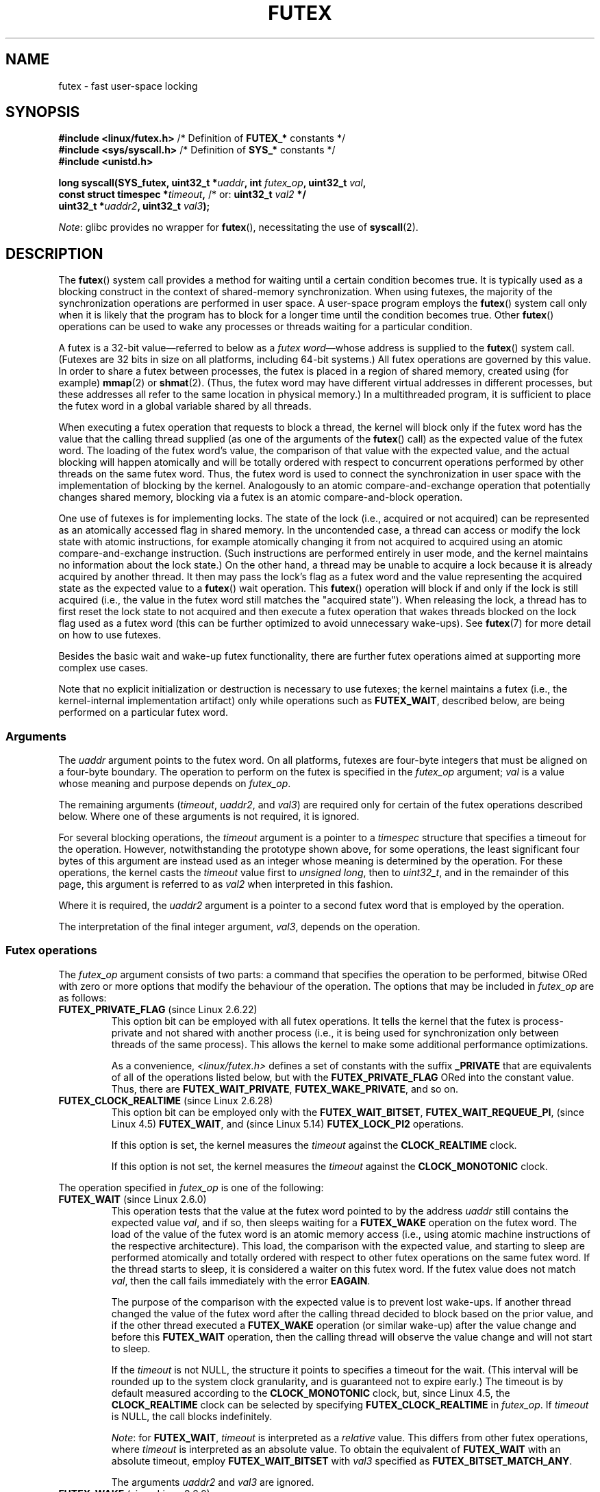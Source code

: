 .\" Page by b.hubert
.\" and Copyright (C) 2015, Thomas Gleixner <tglx@linutronix.de>
.\" and Copyright (C) 2015, Michael Kerrisk <mtk.manpages@gmail.com>
.\"
.\" %%%LICENSE_START(FREELY_REDISTRIBUTABLE)
.\" may be freely modified and distributed
.\" %%%LICENSE_END
.\"
.\" Niki A. Rahimi (LTC Security Development, narahimi@us.ibm.com)
.\" added ERRORS section.
.\"
.\" Modified 2004-06-17 mtk
.\" Modified 2004-10-07 aeb, added FUTEX_REQUEUE, FUTEX_CMP_REQUEUE
.\"
.\" FIXME Still to integrate are some points from Torvald Riegel's mail of
.\" 2015-01-23:
.\"       http://thread.gmane.org/gmane.linux.kernel/1703405/focus=7977
.\"
.\" FIXME Do we need to add some text regarding Torvald Riegel's 2015-01-24 mail
.\"       http://thread.gmane.org/gmane.linux.kernel/1703405/focus=1873242
.\"
.TH FUTEX 2 2021-03-22 "Linux" "Linux Programmer's Manual"
.SH NAME
futex \- fast user-space locking
.SH SYNOPSIS
.nf
.PP
.BR "#include <linux/futex.h>" "      /* Definition of " FUTEX_* " constants */"
.BR "#include <sys/syscall.h>" "      /* Definition of " SYS_* " constants */"
.B #include <unistd.h>
.PP
.BI "long syscall(SYS_futex, uint32_t *" uaddr ", int " futex_op \
", uint32_t " val ,
.BI "             const struct timespec *" timeout , \
" \fR  /* or: \fBuint32_t \fIval2\fP */"
.BI "             uint32_t *" uaddr2 ", uint32_t " val3 );
.fi
.PP
.IR Note :
glibc provides no wrapper for
.BR futex (),
necessitating the use of
.BR syscall (2).
.SH DESCRIPTION
The
.BR futex ()
system call provides a method for waiting until a certain condition becomes
true.
It is typically used as a blocking construct in the context of
shared-memory synchronization.
When using futexes, the majority of
the synchronization operations are performed in user space.
A user-space program employs the
.BR futex ()
system call only when it is likely that the program has to block for
a longer time until the condition becomes true.
Other
.BR futex ()
operations can be used to wake any processes or threads waiting
for a particular condition.
.PP
A futex is a 32-bit value\(emreferred to below as a
.IR "futex word" \(emwhose
address is supplied to the
.BR futex ()
system call.
(Futexes are 32 bits in size on all platforms, including 64-bit systems.)
All futex operations are governed by this value.
In order to share a futex between processes,
the futex is placed in a region of shared memory,
created using (for example)
.BR mmap (2)
or
.BR shmat (2).
(Thus, the futex word may have different
virtual addresses in different processes,
but these addresses all refer to the same location in physical memory.)
In a multithreaded program, it is sufficient to place the futex word
in a global variable shared by all threads.
.PP
When executing a futex operation that requests to block a thread,
the kernel will block only if the futex word has the value that the
calling thread supplied (as one of the arguments of the
.BR futex ()
call) as the expected value of the futex word.
The loading of the futex word's value,
the comparison of that value with the expected value,
and the actual blocking will happen atomically and will be totally ordered
with respect to concurrent operations performed by other threads
on the same futex word.
.\" Notes from Darren Hart (Dec 2015):
.\"     Totally ordered with respect futex operations refers to semantics
.\"     of the ACQUIRE/RELEASE operations and how they impact ordering of
.\"     memory reads and writes. The kernel futex operations are protected
.\"     by spinlocks, which ensure that all operations are serialized
.\"     with respect to one another.
.\"
.\"     This is a lot to attempt to define in this document. Perhaps a
.\"     reference to linux/Documentation/memory-barriers.txt as a footnote
.\"     would be sufficient? Or perhaps for this manual, "serialized" would
.\"     be sufficient, with a footnote regarding "totally ordered" and a
.\"     pointer to the memory-barrier documentation?
Thus, the futex word is used to connect the synchronization in user space
with the implementation of blocking by the kernel.
Analogously to an atomic
compare-and-exchange operation that potentially changes shared memory,
blocking via a futex is an atomic compare-and-block operation.
.\" FIXME(Torvald Riegel):
.\" Eventually we want to have some text in NOTES to satisfy
.\" the reference in the following sentence
.\"     See NOTES for a detailed specification of
.\"     the synchronization semantics.
.PP
One use of futexes is for implementing locks.
The state of the lock (i.e., acquired or not acquired)
can be represented as an atomically accessed flag in shared memory.
In the uncontended case,
a thread can access or modify the lock state with atomic instructions,
for example atomically changing it from not acquired to acquired
using an atomic compare-and-exchange instruction.
(Such instructions are performed entirely in user mode,
and the kernel maintains no information about the lock state.)
On the other hand, a thread may be unable to acquire a lock because
it is already acquired by another thread.
It then may pass the lock's flag as a futex word and the value
representing the acquired state as the expected value to a
.BR futex ()
wait operation.
This
.BR futex ()
operation will block if and only if the lock is still acquired
(i.e., the value in the futex word still matches the "acquired state").
When releasing the lock, a thread has to first reset the
lock state to not acquired and then execute a futex
operation that wakes threads blocked on the lock flag used as a futex word
(this can be further optimized to avoid unnecessary wake-ups).
See
.BR futex (7)
for more detail on how to use futexes.
.PP
Besides the basic wait and wake-up futex functionality, there are further
futex operations aimed at supporting more complex use cases.
.PP
Note that
no explicit initialization or destruction is necessary to use futexes;
the kernel maintains a futex
(i.e., the kernel-internal implementation artifact)
only while operations such as
.BR FUTEX_WAIT ,
described below, are being performed on a particular futex word.
.\"
.SS Arguments
The
.I uaddr
argument points to the futex word.
On all platforms, futexes are four-byte
integers that must be aligned on a four-byte boundary.
The operation to perform on the futex is specified in the
.I futex_op
argument;
.IR val
is a value whose meaning and purpose depends on
.IR futex_op .
.PP
The remaining arguments
.RI ( timeout ,
.IR uaddr2 ,
and
.IR val3 )
are required only for certain of the futex operations described below.
Where one of these arguments is not required, it is ignored.
.PP
For several blocking operations, the
.I timeout
argument is a pointer to a
.IR timespec
structure that specifies a timeout for the operation.
However,  notwithstanding the prototype shown above, for some operations,
the least significant four bytes of this argument are instead
used as an integer whose meaning is determined by the operation.
For these operations, the kernel casts the
.I timeout
value first to
.IR "unsigned long",
then to
.IR uint32_t ,
and in the remainder of this page, this argument is referred to as
.I val2
when interpreted in this fashion.
.PP
Where it is required, the
.IR uaddr2
argument is a pointer to a second futex word that is employed
by the operation.
.PP
The interpretation of the final integer argument,
.IR val3 ,
depends on the operation.
.\"
.\""""""""""""""""""""""""""""""""""""""""""""""""""""""""""""""""""""""
.\"
.SS Futex operations
The
.I futex_op
argument consists of two parts:
a command that specifies the operation to be performed,
bitwise ORed with zero or more options that
modify the behaviour of the operation.
The options that may be included in
.I futex_op
are as follows:
.TP
.BR FUTEX_PRIVATE_FLAG " (since Linux 2.6.22)"
.\" commit 34f01cc1f512fa783302982776895c73714ebbc2
This option bit can be employed with all futex operations.
It tells the kernel that the futex is process-private and not shared
with another process (i.e., it is being used for synchronization
only between threads of the same process).
This allows the kernel to make some additional performance optimizations.
.\" I.e., It allows the kernel choose the fast path for validating
.\" the user-space address and avoids expensive VMA lookups,
.\" taking reference counts on file backing store, and so on.
.IP
As a convenience,
.I <linux/futex.h>
defines a set of constants with the suffix
.B _PRIVATE
that are equivalents of all of the operations listed below,
.\" except the obsolete FUTEX_FD, for which the "private" flag was
.\" meaningless
but with the
.BR FUTEX_PRIVATE_FLAG
ORed into the constant value.
Thus, there are
.BR FUTEX_WAIT_PRIVATE ,
.BR FUTEX_WAKE_PRIVATE ,
and so on.
.TP
.BR FUTEX_CLOCK_REALTIME " (since Linux 2.6.28)"
.\" commit 1acdac104668a0834cfa267de9946fac7764d486
This option bit can be employed only with the
.BR FUTEX_WAIT_BITSET ,
.BR FUTEX_WAIT_REQUEUE_PI ,
(since Linux 4.5)
.\" commit 337f13046ff03717a9e99675284a817527440a49
.BR FUTEX_WAIT ,
and
(since Linux 5.14)
.\" commit bf22a6976897977b0a3f1aeba6823c959fc4fdae
.B FUTEX_LOCK_PI2
operations.
.IP
If this option is set, the kernel measures the
.I timeout
against the
.B CLOCK_REALTIME
clock.
.IP
If this option is not set, the kernel measures the
.I timeout
against the
.B CLOCK_MONOTONIC
clock.
.PP
The operation specified in
.I futex_op
is one of the following:
.\"
.\""""""""""""""""""""""""""""""""""""""""""""""""""""""""""""""""""""""
.\"
.TP
.BR FUTEX_WAIT " (since Linux 2.6.0)"
.\" Strictly speaking, since some time in 2.5.x
This operation tests that the value at the
futex word pointed to by the address
.I uaddr
still contains the expected value
.IR val ,
and if so, then sleeps waiting for a
.B FUTEX_WAKE
operation on the futex word.
The load of the value of the futex word is an atomic memory
access (i.e., using atomic machine instructions of the respective
architecture).
This load, the comparison with the expected value, and
starting to sleep are performed atomically
.\" FIXME: Torvald, I think we may need to add some explanation of
.\" "totally ordered" here.
and totally ordered
with respect to other futex operations on the same futex word.
If the thread starts to sleep,
it is considered a waiter on this futex word.
If the futex value does not match
.IR val ,
then the call fails immediately with the error
.BR EAGAIN .
.IP
The purpose of the comparison with the expected value is to prevent lost
wake-ups.
If another thread changed the value of the futex word after the
calling thread decided to block based on the prior value,
and if the other thread executed a
.BR FUTEX_WAKE
operation (or similar wake-up) after the value change and before this
.BR FUTEX_WAIT
operation, then the calling thread will observe the
value change and will not start to sleep.
.IP
If the
.I timeout
is not NULL, the structure it points to specifies a
timeout for the wait.
(This interval will be rounded up to the system clock granularity,
and is guaranteed not to expire early.)
The timeout is by default measured according to the
.BR CLOCK_MONOTONIC
clock, but, since Linux 4.5, the
.BR CLOCK_REALTIME
clock can be selected by specifying
.BR FUTEX_CLOCK_REALTIME
in
.IR futex_op .
If
.I timeout
is NULL, the call blocks indefinitely.
.IP
.IR Note :
for
.BR FUTEX_WAIT ,
.IR timeout
is interpreted as a
.IR relative
value.
This differs from other futex operations, where
.I timeout
is interpreted as an absolute value.
To obtain the equivalent of
.BR FUTEX_WAIT
with an absolute timeout, employ
.BR FUTEX_WAIT_BITSET
with
.IR val3
specified as
.BR FUTEX_BITSET_MATCH_ANY .
.IP
The arguments
.I uaddr2
and
.I val3
are ignored.
.\" FIXME . (Torvald) I think we should remove this.  Or maybe adapt to a
.\" different example.
.\"
.\"     For
.\"     .BR futex (7),
.\"     this call is executed if decrementing the count gave a negative value
.\"     (indicating contention),
.\"     and will sleep until another process or thread releases
.\"     the futex and executes the
.\"     .B FUTEX_WAKE
.\"     operation.
.\"
.\""""""""""""""""""""""""""""""""""""""""""""""""""""""""""""""""""""""
.\"
.TP
.BR FUTEX_WAKE " (since Linux 2.6.0)"
.\" Strictly speaking, since Linux 2.5.x
This operation wakes at most
.I val
of the waiters that are waiting (e.g., inside
.BR FUTEX_WAIT )
on the futex word at the address
.IR uaddr .
Most commonly,
.I val
is specified as either 1 (wake up a single waiter) or
.BR INT_MAX
(wake up all waiters).
No guarantee is provided about which waiters are awoken
(e.g., a waiter with a higher scheduling priority is not guaranteed
to be awoken in preference to a waiter with a lower priority).
.IP
The arguments
.IR timeout ,
.IR uaddr2 ,
and
.I val3
are ignored.
.\" FIXME . (Torvald) I think we should remove this.  Or maybe adapt to
.\" a different example.
.\"
.\"     For
.\"     .BR futex (7),
.\"     this is executed if incrementing the count showed that
.\"     there were waiters,
.\"     once the futex value has been set to 1
.\"     (indicating that it is available).
.\"
.\" How does "incrementing the count show that there were waiters"?
.\"
.\""""""""""""""""""""""""""""""""""""""""""""""""""""""""""""""""""""""
.\"
.TP
.BR FUTEX_FD " (from Linux 2.6.0 up to and including Linux 2.6.25)"
.\" Strictly speaking, from Linux 2.5.x to 2.6.25
This operation creates a file descriptor that is associated with
the futex at
.IR uaddr .
The caller must close the returned file descriptor after use.
When another process or thread performs a
.BR FUTEX_WAKE
on the futex word, the file descriptor indicates as being readable with
.BR select (2),
.BR poll (2),
and
.BR epoll (7)
.IP
The file descriptor can be used to obtain asynchronous notifications: if
.I val
is nonzero, then, when another process or thread executes a
.BR FUTEX_WAKE ,
the caller will receive the signal number that was passed in
.IR val .
.IP
The arguments
.IR timeout ,
.IR uaddr2 ,
and
.I val3
are ignored.
.IP
Because it was inherently racy,
.B FUTEX_FD
has been removed
.\" commit 82af7aca56c67061420d618cc5a30f0fd4106b80
from Linux 2.6.26 onward.
.\"
.\""""""""""""""""""""""""""""""""""""""""""""""""""""""""""""""""""""""
.\"
.TP
.BR FUTEX_REQUEUE " (since Linux 2.6.0)"
This operation performs the same task as
.BR FUTEX_CMP_REQUEUE
(see below), except that no check is made using the value in
.IR  val3 .
(The argument
.I val3
is ignored.)
.\"
.\""""""""""""""""""""""""""""""""""""""""""""""""""""""""""""""""""""""
.\"
.TP
.BR FUTEX_CMP_REQUEUE " (since Linux 2.6.7)"
This operation first checks whether the location
.I uaddr
still contains the value
.IR val3 .
If not, the operation fails with the error
.BR EAGAIN .
Otherwise, the operation wakes up a maximum of
.I val
waiters that are waiting on the futex at
.IR uaddr .
If there are more than
.I val
waiters, then the remaining waiters are removed
from the wait queue of the source futex at
.I uaddr
and added to the wait queue of the target futex at
.IR uaddr2 .
The
.I val2
argument specifies an upper limit on the number of waiters
that are requeued to the futex at
.IR uaddr2 .
.IP
.\" FIXME(Torvald) Is the following correct?  Or is just the decision
.\" which threads to wake or requeue part of the atomic operation?
The load from
.I uaddr
is an atomic memory access (i.e., using atomic machine instructions of
the respective architecture).
This load, the comparison with
.IR val3 ,
and the requeueing of any waiters are performed atomically and totally
ordered with respect to other operations on the same futex word.
.\" Notes from a f2f conversation with Thomas Gleixner (Aug 2015): ###
.\"	The operation is serialized with respect to operations on both
.\"	source and target futex. No other waiter can enqueue itself
.\"	for waiting and no other waiter can dequeue itself because of
.\"	a timeout or signal.
.IP
Typical values to specify for
.I val
are 0 or 1.
(Specifying
.BR INT_MAX
is not useful, because it would make the
.BR FUTEX_CMP_REQUEUE
operation equivalent to
.BR FUTEX_WAKE .)
The limit value specified via
.I val2
is typically either 1 or
.BR INT_MAX .
(Specifying the argument as 0 is not useful, because it would make the
.BR FUTEX_CMP_REQUEUE
operation equivalent to
.BR FUTEX_WAIT .)
.IP
The
.B FUTEX_CMP_REQUEUE
operation was added as a replacement for the earlier
.BR FUTEX_REQUEUE .
The difference is that the check of the value at
.I uaddr
can be used to ensure that requeueing happens only under certain
conditions, which allows race conditions to be avoided in certain use cases.
.\" But, as Rich Felker points out, there remain valid use cases for
.\" FUTEX_REQUEUE, for example, when the calling thread is requeuing
.\" the target(s) to a lock that the calling thread owns
.\"     From: Rich Felker <dalias@libc.org>
.\"     Date: Wed, 29 Oct 2014 22:43:17 -0400
.\"     To: Darren Hart <dvhart@infradead.org>
.\"     CC: libc-alpha@sourceware.org, ...
.\"     Subject: Re: Add futex wrapper to glibc?
.IP
Both
.BR FUTEX_REQUEUE
and
.BR FUTEX_CMP_REQUEUE
can be used to avoid "thundering herd" wake-ups that could occur when using
.B FUTEX_WAKE
in cases where all of the waiters that are woken need to acquire
another futex.
Consider the following scenario,
where multiple waiter threads are waiting on B,
a wait queue implemented using a futex:
.IP
.in +4n
.EX
lock(A)
while (!check_value(V)) {
    unlock(A);
    block_on(B);
    lock(A);
};
unlock(A);
.EE
.in
.IP
If a waker thread used
.BR FUTEX_WAKE ,
then all waiters waiting on B would be woken up,
and they would all try to acquire lock A.
However, waking all of the threads in this manner would be pointless because
all except one of the threads would immediately block on lock A again.
By contrast, a requeue operation wakes just one waiter and moves
the other waiters to lock A,
and when the woken waiter unlocks A then the next waiter can proceed.
.\"
.\""""""""""""""""""""""""""""""""""""""""""""""""""""""""""""""""""""""
.\"
.TP
.BR FUTEX_WAKE_OP " (since Linux 2.6.14)"
.\" commit 4732efbeb997189d9f9b04708dc26bf8613ed721
.\"	Author: Jakub Jelinek <jakub@redhat.com>
.\"	Date:   Tue Sep 6 15:16:25 2005 -0700
.\" FIXME. (Torvald) The glibc condvar implementation is currently being
.\"     revised (e.g., to not use an internal lock anymore).
.\"     It is probably more future-proof to remove this paragraph.
.\" [Torvald, do you have an update here?]
This operation was added to support some user-space use cases
where more than one futex must be handled at the same time.
The most notable example is the implementation of
.BR pthread_cond_signal (3),
which requires operations on two futexes,
the one used to implement the mutex and the one used in the implementation
of the wait queue associated with the condition variable.
.BR FUTEX_WAKE_OP
allows such cases to be implemented without leading to
high rates of contention and context switching.
.IP
The
.BR FUTEX_WAKE_OP
operation is equivalent to executing the following code atomically
and totally ordered with respect to other futex operations on
any of the two supplied futex words:
.IP
.in +4n
.EX
uint32_t oldval = *(uint32_t *) uaddr2;
*(uint32_t *) uaddr2 = oldval \fIop\fP \fIoparg\fP;
futex(uaddr, FUTEX_WAKE, val, 0, 0, 0);
if (oldval \fIcmp\fP \fIcmparg\fP)
    futex(uaddr2, FUTEX_WAKE, val2, 0, 0, 0);
.EE
.in
.IP
In other words,
.BR FUTEX_WAKE_OP
does the following:
.RS
.IP * 3
saves the original value of the futex word at
.IR uaddr2
and performs an operation to modify the value of the futex at
.IR uaddr2 ;
this is an atomic read-modify-write memory access (i.e., using atomic
machine instructions of the respective architecture)
.IP *
wakes up a maximum of
.I val
waiters on the futex for the futex word at
.IR uaddr ;
and
.IP *
dependent on the results of a test of the original value of the
futex word at
.IR uaddr2 ,
wakes up a maximum of
.I val2
waiters on the futex for the futex word at
.IR uaddr2 .
.RE
.IP
The operation and comparison that are to be performed are encoded
in the bits of the argument
.IR val3 .
Pictorially, the encoding is:
.IP
.in +4n
.EX
+---+---+-----------+-----------+
|op |cmp|   oparg   |  cmparg   |
+---+---+-----------+-----------+
  4   4       12          12    <== # of bits
.EE
.in
.IP
Expressed in code, the encoding is:
.IP
.in +4n
.EX
#define FUTEX_OP(op, oparg, cmp, cmparg) \e
                (((op & 0xf) << 28) | \e
                ((cmp & 0xf) << 24) | \e
                ((oparg & 0xfff) << 12) | \e
                (cmparg & 0xfff))
.EE
.in
.IP
In the above,
.I op
and
.I cmp
are each one of the codes listed below.
The
.I oparg
and
.I cmparg
components are literal numeric values, except as noted below.
.IP
The
.I op
component has one of the following values:
.IP
.in +4n
.EX
FUTEX_OP_SET        0  /* uaddr2 = oparg; */
FUTEX_OP_ADD        1  /* uaddr2 += oparg; */
FUTEX_OP_OR         2  /* uaddr2 |= oparg; */
FUTEX_OP_ANDN       3  /* uaddr2 &= \(tioparg; */
FUTEX_OP_XOR        4  /* uaddr2 \(ha= oparg; */
.EE
.in
.IP
In addition, bitwise ORing the following value into
.I op
causes
.IR "(1\ <<\ oparg)"
to be used as the operand:
.IP
.in +4n
.EX
FUTEX_OP_ARG_SHIFT  8  /* Use (1 << oparg) as operand */
.EE
.in
.IP
The
.I cmp
field is one of the following:
.IP
.in +4n
.EX
FUTEX_OP_CMP_EQ     0  /* if (oldval == cmparg) wake */
FUTEX_OP_CMP_NE     1  /* if (oldval != cmparg) wake */
FUTEX_OP_CMP_LT     2  /* if (oldval < cmparg) wake */
FUTEX_OP_CMP_LE     3  /* if (oldval <= cmparg) wake */
FUTEX_OP_CMP_GT     4  /* if (oldval > cmparg) wake */
FUTEX_OP_CMP_GE     5  /* if (oldval >= cmparg) wake */
.EE
.in
.IP
The return value of
.BR FUTEX_WAKE_OP
is the sum of the number of waiters woken on the futex
.IR uaddr
plus the number of waiters woken on the futex
.IR uaddr2 .
.\"
.\""""""""""""""""""""""""""""""""""""""""""""""""""""""""""""""""""""""
.\"
.TP
.BR FUTEX_WAIT_BITSET " (since Linux 2.6.25)"
.\" commit cd689985cf49f6ff5c8eddc48d98b9d581d9475d
This operation is like
.BR FUTEX_WAIT
except that
.I val3
is used to provide a 32-bit bit mask to the kernel.
This bit mask, in which at least one bit must be set,
is stored in the kernel-internal state of the waiter.
See the description of
.BR FUTEX_WAKE_BITSET
for further details.
.IP
If
.I timeout
is not NULL, the structure it points to specifies
an absolute timeout for the wait operation.
If
.I timeout
is NULL, the operation can block indefinitely.
.IP
The
.I uaddr2
argument is ignored.
.\"
.\""""""""""""""""""""""""""""""""""""""""""""""""""""""""""""""""""""""
.\"
.TP
.BR FUTEX_WAKE_BITSET " (since Linux 2.6.25)"
.\" commit cd689985cf49f6ff5c8eddc48d98b9d581d9475d
This operation is the same as
.BR FUTEX_WAKE
except that the
.I val3
argument is used to provide a 32-bit bit mask to the kernel.
This bit mask, in which at least one bit must be set,
is used to select which waiters should be woken up.
The selection is done by a bitwise AND of the "wake" bit mask
(i.e., the value in
.IR val3 )
and the bit mask which is stored in the kernel-internal
state of the waiter (the "wait" bit mask that is set using
.BR FUTEX_WAIT_BITSET ).
All of the waiters for which the result of the AND is nonzero are woken up;
the remaining waiters are left sleeping.
.IP
The effect of
.BR FUTEX_WAIT_BITSET
and
.BR FUTEX_WAKE_BITSET
is to allow selective wake-ups among multiple waiters that are blocked
on the same futex.
However, note that, depending on the use case,
employing this bit-mask multiplexing feature on a
futex can be less efficient than simply using multiple futexes,
because employing bit-mask multiplexing requires the kernel
to check all waiters on a futex,
including those that are not interested in being woken up
(i.e., they do not have the relevant bit set in their "wait" bit mask).
.\" According to http://locklessinc.com/articles/futex_cheat_sheet/:
.\"
.\"    "The original reason for the addition of these extensions
.\"     was to improve the performance of pthread read-write locks
.\"     in glibc. However, the pthreads library no longer uses the
.\"     same locking algorithm, and these extensions are not used
.\"     without the bitset parameter being all ones.
.\"
.\" The page goes on to note that the FUTEX_WAIT_BITSET operation
.\" is nevertheless used (with a bit mask of all ones) in order to
.\" obtain the absolute timeout functionality that is useful
.\" for efficiently implementing Pthreads APIs (which use absolute
.\" timeouts); FUTEX_WAIT provides only relative timeouts.
.IP
The constant
.BR FUTEX_BITSET_MATCH_ANY ,
which corresponds to all 32 bits set in the bit mask, can be used as the
.I val3
argument for
.BR FUTEX_WAIT_BITSET
and
.BR FUTEX_WAKE_BITSET .
Other than differences in the handling of the
.I timeout
argument, the
.BR FUTEX_WAIT
operation is equivalent to
.BR FUTEX_WAIT_BITSET
with
.IR val3
specified as
.BR FUTEX_BITSET_MATCH_ANY ;
that is, allow a wake-up by any waker.
The
.BR FUTEX_WAKE
operation is equivalent to
.BR FUTEX_WAKE_BITSET
with
.IR val3
specified as
.BR FUTEX_BITSET_MATCH_ANY ;
that is, wake up any waiter(s).
.IP
The
.I uaddr2
and
.I timeout
arguments are ignored.
.\"
.\""""""""""""""""""""""""""""""""""""""""""""""""""""""""""""""""""""""
.\"
.SS Priority-inheritance futexes
Linux supports priority-inheritance (PI) futexes in order to handle
priority-inversion problems that can be encountered with
normal futex locks.
Priority inversion is the problem that occurs when a high-priority
task is blocked waiting to acquire a lock held by a low-priority task,
while tasks at an intermediate priority continuously preempt
the low-priority task from the CPU.
Consequently, the low-priority task makes no progress toward
releasing the lock, and the high-priority task remains blocked.
.PP
Priority inheritance is a mechanism for dealing with
the priority-inversion problem.
With this mechanism, when a high-priority task becomes blocked
by a lock held by a low-priority task,
the priority of the low-priority task is temporarily raised
to that of the high-priority task,
so that it is not preempted by any intermediate level tasks,
and can thus make progress toward releasing the lock.
To be effective, priority inheritance must be transitive,
meaning that if a high-priority task blocks on a lock
held by a lower-priority task that is itself blocked by a lock
held by another intermediate-priority task
(and so on, for chains of arbitrary length),
then both of those tasks
(or more generally, all of the tasks in a lock chain)
have their priorities raised to be the same as the high-priority task.
.PP
From a user-space perspective,
what makes a futex PI-aware is a policy agreement (described below)
between user space and the kernel about the value of the futex word,
coupled with the use of the PI-futex operations described below.
(Unlike the other futex operations described above,
the PI-futex operations are designed
for the implementation of very specific IPC mechanisms.)
.\"
.\" Quoting Darren Hart:
.\"     These opcodes paired with the PI futex value policy (described below)
.\"     defines a "futex" as PI aware. These were created very specifically
.\"     in support of PI pthread_mutexes, so it makes a lot more sense to
.\"     talk about a PI aware pthread_mutex, than a PI aware futex, since
.\"     there is a lot of policy and scaffolding that has to be built up
.\"     around it to use it properly (this is what a PI pthread_mutex is).
.PP
.\"       mtk: The following text is drawn from the Hart/Guniguntala paper
.\"       (listed in SEE ALSO), but I have reworded some pieces
.\"       significantly.
.\"
The PI-futex operations described below differ from the other
futex operations in that they impose policy on the use of the value of the
futex word:
.IP * 3
If the lock is not acquired, the futex word's value shall be 0.
.IP *
If the lock is acquired, the futex word's value shall
be the thread ID (TID;
see
.BR gettid (2))
of the owning thread.
.IP *
If the lock is owned and there are threads contending for the lock,
then the
.B FUTEX_WAITERS
bit shall be set in the futex word's value; in other words, this value is:
.IP
    FUTEX_WAITERS | TID
.IP
(Note that is invalid for a PI futex word to have no owner and
.BR FUTEX_WAITERS
set.)
.PP
With this policy in place,
a user-space application can acquire an unacquired
lock or release a lock using atomic instructions executed in user mode
(e.g., a compare-and-swap operation such as
.I cmpxchg
on the x86 architecture).
Acquiring a lock simply consists of using compare-and-swap to atomically
set the futex word's value to the caller's TID if its previous value was 0.
Releasing a lock requires using compare-and-swap to set the futex word's
value to 0 if the previous value was the expected TID.
.PP
If a futex is already acquired (i.e., has a nonzero value),
waiters must employ the
.B FUTEX_LOCK_PI
or
.B FUTEX_LOCK_PI2
operations to acquire the lock.
If other threads are waiting for the lock, then the
.B FUTEX_WAITERS
bit is set in the futex value;
in this case, the lock owner must employ the
.B FUTEX_UNLOCK_PI
operation to release the lock.
.PP
In the cases where callers are forced into the kernel
(i.e., required to perform a
.BR futex ()
call),
they then deal directly with a so-called RT-mutex,
a kernel locking mechanism which implements the required
priority-inheritance semantics.
After the RT-mutex is acquired, the futex value is updated accordingly,
before the calling thread returns to user space.
.PP
It is important to note
.\" tglx (July 2015):
.\"     If there are multiple waiters on a pi futex then a wake pi operation
.\"     will wake the first waiter and hand over the lock to this waiter. This
.\"     includes handing over the rtmutex which represents the futex in the
.\"     kernel. The strict requirement is that the futex owner and the rtmutex
.\"     owner must be the same, except for the update period which is
.\"     serialized by the futex internal locking. That means the kernel must
.\"     update the user-space value prior to returning to user space
that the kernel will update the futex word's value prior
to returning to user space.
(This prevents the possibility of the futex word's value ending
up in an invalid state, such as having an owner but the value being 0,
or having waiters but not having the
.B FUTEX_WAITERS
bit set.)
.PP
If a futex has an associated RT-mutex in the kernel
(i.e., there are blocked waiters)
and the owner of the futex/RT-mutex dies unexpectedly,
then the kernel cleans up the RT-mutex and hands it over to the next waiter.
This in turn requires that the user-space value is updated accordingly.
To indicate that this is required, the kernel sets the
.B FUTEX_OWNER_DIED
bit in the futex word along with the thread ID of the new owner.
User space can detect this situation via the presence of the
.B FUTEX_OWNER_DIED
bit and is then responsible for cleaning up the stale state left over by
the dead owner.
.\" tglx (July 2015):
.\"     The FUTEX_OWNER_DIED bit can also be set on uncontended futexes, where
.\"     the kernel has no state associated. This happens via the robust futex
.\"     mechanism. In that case the futex value will be set to
.\"     FUTEX_OWNER_DIED. The robust futex mechanism is also available for non
.\"     PI futexes.
.PP
PI futexes are operated on by specifying one of the values listed below in
.IR futex_op .
Note that the PI futex operations must be used as paired operations
and are subject to some additional requirements:
.IP * 3
.BR FUTEX_LOCK_PI ,
.BR FUTEX_LOCK_PI2 ,
and
.B FUTEX_TRYLOCK_PI
pair with
.BR FUTEX_UNLOCK_PI .
.B FUTEX_UNLOCK_PI
must be called only on a futex owned by the calling thread,
as defined by the value policy, otherwise the error
.B EPERM
results.
.IP *
.B FUTEX_WAIT_REQUEUE_PI
pairs with
.BR FUTEX_CMP_REQUEUE_PI .
This must be performed from a non-PI futex to a distinct PI futex
(or the error
.B EINVAL
results).
Additionally,
.I val
(the number of waiters to be woken) must be 1
(or the error
.B EINVAL
results).
.PP
The PI futex operations are as follows:
.\"
.\""""""""""""""""""""""""""""""""""""""""""""""""""""""""""""""""""""""
.\"
.TP
.BR FUTEX_LOCK_PI " (since Linux 2.6.18)"
.\" commit c87e2837be82df479a6bae9f155c43516d2feebc
This operation is used after an attempt to acquire
the lock via an atomic user-mode instruction failed
because the futex word has a nonzero value\(emspecifically,
because it contained the (PID-namespace-specific) TID of the lock owner.
.IP
The operation checks the value of the futex word at the address
.IR uaddr .
If the value is 0, then the kernel tries to atomically set
the futex value to the caller's TID.
If the futex word's value is nonzero,
the kernel atomically sets the
.B FUTEX_WAITERS
bit, which signals the futex owner that it cannot unlock the futex in
user space atomically by setting the futex value to 0.
.\" tglx (July 2015):
.\"     The operation here is similar to the FUTEX_WAIT logic. When the user
.\"     space atomic acquire does not succeed because the futex value was non
.\"     zero, then the waiter goes into the kernel, takes the kernel internal
.\"     lock and retries the acquisition under the lock. If the acquisition
.\"     does not succeed either, then it sets the FUTEX_WAITERS bit, to signal
.\"     the lock owner that it needs to go into the kernel. Here is the pseudo
.\"     code:
.\"
.\"     	lock(kernel_lock);
.\"     retry:
.\"
.\"     	/*
.\"     	 * Owner might have unlocked in user space before we
.\"     	 * were able to set the waiter bit.
.\"              */
.\"             if (atomic_acquire(futex) == SUCCESS) {
.\"     	   unlock(kernel_lock());
.\"     	   return 0;
.\"     	}
.\"
.\"     	/*
.\"     	 * Owner might have unlocked after the above atomic_acquire()
.\"     	 * attempt.
.\"     	 */
.\"     	if (atomic_set_waiters_bit(futex) != SUCCESS)
.\"     	   goto retry;
.\"
.\"     	queue_waiter();
.\"     	unlock(kernel_lock);
.\"     	block();
.\"
After that, the kernel:
.RS
.IP 1. 3
Tries to find the thread which is associated with the owner TID.
.IP 2.
Creates or reuses kernel state on behalf of the owner.
(If this is the first waiter, there is no kernel state for this
futex, so kernel state is created by locking the RT-mutex
and the futex owner is made the owner of the RT-mutex.
If there are existing waiters, then the existing state is reused.)
.IP 3.
Attaches the waiter to the futex
(i.e., the waiter is enqueued on the RT-mutex waiter list).
.RE
.IP
If more than one waiter exists,
the enqueueing of the waiter is in descending priority order.
(For information on priority ordering, see the discussion of the
.BR SCHED_DEADLINE ,
.BR SCHED_FIFO ,
and
.BR SCHED_RR
scheduling policies in
.BR sched (7).)
The owner inherits either the waiter's CPU bandwidth
(if the waiter is scheduled under the
.BR SCHED_DEADLINE
policy) or the waiter's priority (if the waiter is scheduled under the
.BR SCHED_RR
or
.BR SCHED_FIFO
policy).
.\" August 2015:
.\"     mtk: If the realm is restricted purely to SCHED_OTHER (SCHED_NORMAL)
.\"          processes, does the nice value come into play also?
.\"
.\"     tglx: No. SCHED_OTHER/NORMAL tasks are handled in FIFO order
This inheritance follows the lock chain in the case of nested locking
.\" (i.e., task 1 blocks on lock A, held by task 2,
.\" while task 2 blocks on lock B, held by task 3)
and performs deadlock detection.
.IP
The
.I timeout
argument provides a timeout for the lock attempt.
If
.I timeout
is not NULL, the structure it points to specifies
an absolute timeout, measured against the
.BR CLOCK_REALTIME
clock.
.\" 2016-07-07 response from Thomas Gleixner on LKML:
.\" From: Thomas Gleixner <tglx@linutronix.de>
.\" Date: 6 July 2016 at 20:57
.\" Subject: Re: futex: Allow FUTEX_CLOCK_REALTIME with FUTEX_WAIT op
.\"
.\" On Thu, 23 Jun 2016, Michael Kerrisk (man-pages) wrote:
.\" > On 06/23/2016 08:28 PM, Darren Hart wrote:
.\" > > And as a follow-on, what is the reason for FUTEX_LOCK_PI only using
.\" > > CLOCK_REALTIME? It seems reasonable to me that a user may want to wait a
.\" > > specific amount of time, regardless of wall time.
.\" >
.\" > Yes, that's another weird inconsistency.
.\"
.\" The reason is that phtread_mutex_timedlock() uses absolute timeouts based on
.\" CLOCK_REALTIME. glibc folks asked to make that the default behaviour back
.\" then when we added LOCK_PI.
If
.I timeout
is NULL, the operation will block indefinitely.
.IP
The
.IR uaddr2 ,
.IR val ,
and
.I val3
arguments are ignored.
.\"
.\""""""""""""""""""""""""""""""""""""""""""""""""""""""""""""""""""""""
.\"
.TP
.BR FUTEX_LOCK_PI2 " (since Linux 5.14)"
.\" commit bf22a6976897977b0a3f1aeba6823c959fc4fdae
This operation is the same as
.BR FUTEX_LOCK_PI ,
except that the clock against which
.I timeout
is measured is selectable.
By default, the (absolute) timeout specified in
.I timeout
is measured againt the
.B CLOCK_MONOTONIC
clock, but if the
.B FUTEX_CLOCK_REALTIME
flag is specified in
.IR futex_op ,
then the timeout is measured against the
.B CLOCK_REALTIME
clock.
.\"
.\""""""""""""""""""""""""""""""""""""""""""""""""""""""""""""""""""""""
.\"
.TP
.BR FUTEX_TRYLOCK_PI " (since Linux 2.6.18)"
.\" commit c87e2837be82df479a6bae9f155c43516d2feebc
This operation tries to acquire the lock at
.IR uaddr .
It is invoked when a user-space atomic acquire did not
succeed because the futex word was not 0.
.IP
Because the kernel has access to more state information than user space,
acquisition of the lock might succeed if performed by the
kernel in cases where the futex word
(i.e., the state information accessible to use-space) contains stale state
.RB ( FUTEX_WAITERS
and/or
.BR FUTEX_OWNER_DIED ).
This can happen when the owner of the futex died.
User space cannot handle this condition in a race-free manner,
but the kernel can fix this up and acquire the futex.
.\" Paraphrasing a f2f conversation with Thomas Gleixner about the
.\" above point (Aug 2015): ###
.\"	There is a rare possibility of a race condition involving an
.\"	uncontended futex with no owner, but with waiters.  The
.\"	kernel-user-space contract is that if a futex is nonzero, you must
.\"	go into kernel.  The futex was owned by a task, and that task dies
.\"	but there are no waiters, so the futex value is non zero.
.\"	Therefore, the next locker has to go into the kernel,
.\"	so that the kernel has a chance to clean up. (CMXCH on zero
.\"	in user space would fail, so kernel has to clean up.)
.\" Darren Hart (Oct 2015):
.\"     The trylock in the kernel has more state, so it can independently
.\"     verify the flags that user space must trust implicitly.
.IP
The
.IR uaddr2 ,
.IR val ,
.IR timeout ,
and
.IR val3
arguments are ignored.
.\"
.\""""""""""""""""""""""""""""""""""""""""""""""""""""""""""""""""""""""
.\"
.TP
.BR FUTEX_UNLOCK_PI " (since Linux 2.6.18)"
.\" commit c87e2837be82df479a6bae9f155c43516d2feebc
This operation wakes the top priority waiter that is waiting in
.B FUTEX_LOCK_PI
or
.B FUTEX_LOCK_PI2
on the futex address provided by the
.I uaddr
argument.
.IP
This is called when the user-space value at
.I uaddr
cannot be changed atomically from a TID (of the owner) to 0.
.IP
The
.IR uaddr2 ,
.IR val ,
.IR timeout ,
and
.IR val3
arguments are ignored.
.\"
.\""""""""""""""""""""""""""""""""""""""""""""""""""""""""""""""""""""""
.\"
.TP
.BR FUTEX_CMP_REQUEUE_PI " (since Linux 2.6.31)"
.\" commit 52400ba946759af28442dee6265c5c0180ac7122
This operation is a PI-aware variant of
.BR FUTEX_CMP_REQUEUE .
It requeues waiters that are blocked via
.B FUTEX_WAIT_REQUEUE_PI
on
.I uaddr
from a non-PI source futex
.RI ( uaddr )
to a PI target futex
.RI ( uaddr2 ).
.IP
As with
.BR FUTEX_CMP_REQUEUE ,
this operation wakes up a maximum of
.I val
waiters that are waiting on the futex at
.IR uaddr .
However, for
.BR FUTEX_CMP_REQUEUE_PI ,
.I val
is required to be 1
(since the main point is to avoid a thundering herd).
The remaining waiters are removed from the wait queue of the source futex at
.I uaddr
and added to the wait queue of the target futex at
.IR uaddr2 .
.IP
The
.I val2
.\" val2 is the cap on the number of requeued waiters.
.\" In the glibc pthread_cond_broadcast() implementation, this argument
.\" is specified as INT_MAX, and for pthread_cond_signal() it is 0.
and
.I val3
arguments serve the same purposes as for
.BR FUTEX_CMP_REQUEUE .
.\"
.\"       The page at http://locklessinc.com/articles/futex_cheat_sheet/
.\"       notes that "priority-inheritance Futex to priority-inheritance
.\"       Futex requeues are currently unsupported". However, probably
.\"       the page does not need to say nothing about this, since
.\"       Thomas Gleixner commented (July 2015): "they never will be
.\"       supported because they make no sense at all"
.\"
.\""""""""""""""""""""""""""""""""""""""""""""""""""""""""""""""""""""""
.\"
.TP
.BR FUTEX_WAIT_REQUEUE_PI " (since Linux 2.6.31)"
.\" commit 52400ba946759af28442dee6265c5c0180ac7122
.\"
Wait on a non-PI futex at
.I uaddr
and potentially be requeued (via a
.BR FUTEX_CMP_REQUEUE_PI
operation in another task) onto a PI futex at
.IR uaddr2 .
The wait operation on
.I uaddr
is the same as for
.BR FUTEX_WAIT .
.IP
The waiter can be removed from the wait on
.I uaddr
without requeueing on
.IR uaddr2
via a
.BR FUTEX_WAKE
operation in another task.
In this case, the
.BR FUTEX_WAIT_REQUEUE_PI
operation fails with the error
.BR EAGAIN .
.IP
If
.I timeout
is not NULL, the structure it points to specifies
an absolute timeout for the wait operation.
If
.I timeout
is NULL, the operation can block indefinitely.
.IP
The
.I val3
argument is ignored.
.IP
The
.BR FUTEX_WAIT_REQUEUE_PI
and
.BR FUTEX_CMP_REQUEUE_PI
were added to support a fairly specific use case:
support for priority-inheritance-aware POSIX threads condition variables.
The idea is that these operations should always be paired,
in order to ensure that user space and the kernel remain in sync.
Thus, in the
.BR FUTEX_WAIT_REQUEUE_PI
operation, the user-space application pre-specifies the target
of the requeue that takes place in the
.BR FUTEX_CMP_REQUEUE_PI
operation.
.\"
.\" Darren Hart notes that a patch to allow glibc to fully support
.\" PI-aware pthreads condition variables has not yet been accepted into
.\" glibc. The story is complex, and can be found at
.\" https://sourceware.org/bugzilla/show_bug.cgi?id=11588
.\" Darren notes that in the meantime, the patch is shipped with various
.\" PREEMPT_RT-enabled Linux systems.
.\"
.\" Related to the preceding, Darren proposed that somewhere, man-pages
.\" should document the following point:
.\"
.\"     While the Linux kernel, since 2.6.31, supports requeueing of
.\"     priority-inheritance (PI) aware mutexes via the
.\"     FUTEX_WAIT_REQUEUE_PI and FUTEX_CMP_REQUEUE_PI futex operations,
.\"     the glibc implementation does not yet take full advantage of this.
.\"     Specifically, the condvar internal data lock remains a non-PI aware
.\"     mutex, regardless of the type of the pthread_mutex associated with
.\"     the condvar. This can lead to an unbounded priority inversion on
.\"     the internal data lock even when associating a PI aware
.\"     pthread_mutex with a condvar during a pthread_cond*_wait
.\"     operation. For this reason, it is not recommended to rely on
.\"     priority inheritance when using pthread condition variables.
.\"
.\" The problem is that the obvious location for this text is
.\" the pthread_cond*wait(3) man page. However, such a man page
.\" does not currently exist.
.\"
.\""""""""""""""""""""""""""""""""""""""""""""""""""""""""""""""""""""""
.\"
.SH RETURN VALUE
In the event of an error (and assuming that
.BR futex ()
was invoked via
.BR syscall (2)),
all operations return \-1 and set
.I errno
to indicate the error.
.PP
The return value on success depends on the operation,
as described in the following list:
.TP
.B FUTEX_WAIT
Returns 0 if the caller was woken up.
Note that a wake-up can also be caused by common futex usage patterns
in unrelated code that happened to have previously used the futex word's
memory location (e.g., typical futex-based implementations of
Pthreads mutexes can cause this under some conditions).
Therefore, callers should always conservatively assume that a return
value of 0 can mean a spurious wake-up, and use the futex word's value
(i.e., the user-space synchronization scheme)
to decide whether to continue to block or not.
.TP
.B FUTEX_WAKE
Returns the number of waiters that were woken up.
.TP
.B FUTEX_FD
Returns the new file descriptor associated with the futex.
.TP
.B FUTEX_REQUEUE
Returns the number of waiters that were woken up.
.TP
.B FUTEX_CMP_REQUEUE
Returns the total number of waiters that were woken up or
requeued to the futex for the futex word at
.IR uaddr2 .
If this value is greater than
.IR val ,
then the difference is the number of waiters requeued to the futex for the
futex word at
.IR uaddr2 .
.TP
.B FUTEX_WAKE_OP
Returns the total number of waiters that were woken up.
This is the sum of the woken waiters on the two futexes for
the futex words at
.I uaddr
and
.IR uaddr2 .
.TP
.B FUTEX_WAIT_BITSET
Returns 0 if the caller was woken up.
See
.B FUTEX_WAIT
for how to interpret this correctly in practice.
.TP
.B FUTEX_WAKE_BITSET
Returns the number of waiters that were woken up.
.TP
.B FUTEX_LOCK_PI
Returns 0 if the futex was successfully locked.
.TP
.B FUTEX_LOCK_PI2
Returns 0 if the futex was successfully locked.
.TP
.B FUTEX_TRYLOCK_PI
Returns 0 if the futex was successfully locked.
.TP
.B FUTEX_UNLOCK_PI
Returns 0 if the futex was successfully unlocked.
.TP
.B FUTEX_CMP_REQUEUE_PI
Returns the total number of waiters that were woken up or
requeued to the futex for the futex word at
.IR uaddr2 .
If this value is greater than
.IR val ,
then difference is the number of waiters requeued to the futex for
the futex word at
.IR uaddr2 .
.TP
.B FUTEX_WAIT_REQUEUE_PI
Returns 0 if the caller was successfully requeued to the futex for
the futex word at
.IR uaddr2 .
.\"
.\""""""""""""""""""""""""""""""""""""""""""""""""""""""""""""""""""""""
.\"
.SH ERRORS
.TP
.B EACCES
No read access to the memory of a futex word.
.TP
.B EAGAIN
.RB ( FUTEX_WAIT ,
.BR FUTEX_WAIT_BITSET ,
.BR FUTEX_WAIT_REQUEUE_PI )
The value pointed to by
.I uaddr
was not equal to the expected value
.I val
at the time of the call.
.IP
.BR Note :
on Linux, the symbolic names
.B EAGAIN
and
.B EWOULDBLOCK
(both of which appear in different parts of the kernel futex code)
have the same value.
.TP
.B EAGAIN
.RB ( FUTEX_CMP_REQUEUE ,
.BR FUTEX_CMP_REQUEUE_PI )
The value pointed to by
.I uaddr
is not equal to the expected value
.IR val3 .
.TP
.B EAGAIN
.RB ( FUTEX_LOCK_PI ,
.BR FUTEX_LOCK_PI2 ,
.BR FUTEX_TRYLOCK_PI ,
.BR FUTEX_CMP_REQUEUE_PI )
The futex owner thread ID of
.I uaddr
(for
.BR FUTEX_CMP_REQUEUE_PI :
.IR uaddr2 )
is about to exit,
but has not yet handled the internal state cleanup.
Try again.
.TP
.B EDEADLK
.RB ( FUTEX_LOCK_PI ,
.BR FUTEX_LOCK_PI2 ,
.BR FUTEX_TRYLOCK_PI ,
.BR FUTEX_CMP_REQUEUE_PI )
The futex word at
.I uaddr
is already locked by the caller.
.TP
.BR EDEADLK
.\" FIXME . I see that kernel/locking/rtmutex.c uses EDEADLK in some
.\"       places, and EDEADLOCK in others. On almost all architectures
.\"       these constants are synonymous. Is there a reason that both
.\"       names are used?
.\"
.\"       tglx (July 2015): "No. We should probably fix that."
.\"
.RB ( FUTEX_CMP_REQUEUE_PI )
While requeueing a waiter to the PI futex for the futex word at
.IR uaddr2 ,
the kernel detected a deadlock.
.TP
.B EFAULT
A required pointer argument (i.e.,
.IR uaddr ,
.IR uaddr2 ,
or
.IR timeout )
did not point to a valid user-space address.
.TP
.B EINTR
A
.B FUTEX_WAIT
or
.B FUTEX_WAIT_BITSET
operation was interrupted by a signal (see
.BR signal (7)).
In kernels before Linux 2.6.22, this error could also be returned for
a spurious wakeup; since Linux 2.6.22, this no longer happens.
.TP
.B EINVAL
The operation in
.I futex_op
is one of those that employs a timeout, but the supplied
.I timeout
argument was invalid
.RI ( tv_sec
was less than zero, or
.I tv_nsec
was not less than 1,000,000,000).
.TP
.B EINVAL
The operation specified in
.I futex_op
employs one or both of the pointers
.I uaddr
and
.IR uaddr2 ,
but one of these does not point to a valid object\(emthat is,
the address is not four-byte-aligned.
.TP
.B EINVAL
.RB ( FUTEX_WAIT_BITSET ,
.BR FUTEX_WAKE_BITSET )
The bit mask supplied in
.I val3
is zero.
.TP
.B EINVAL
.RB ( FUTEX_CMP_REQUEUE_PI )
.I uaddr
equals
.I uaddr2
(i.e., an attempt was made to requeue to the same futex).
.TP
.B EINVAL
.RB ( FUTEX_FD )
The signal number supplied in
.I val
is invalid.
.TP
.B EINVAL
.RB ( FUTEX_WAKE ,
.BR FUTEX_WAKE_OP ,
.BR FUTEX_WAKE_BITSET ,
.BR FUTEX_REQUEUE ,
.BR FUTEX_CMP_REQUEUE )
The kernel detected an inconsistency between the user-space state at
.I uaddr
and the kernel state\(emthat is, it detected a waiter which waits in
.B FUTEX_LOCK_PI
or
.B FUTEX_LOCK_PI2
on
.IR uaddr .
.TP
.B EINVAL
.RB ( FUTEX_LOCK_PI ,
.BR FUTEX_LOCK_PI2 ,
.BR FUTEX_TRYLOCK_PI ,
.BR FUTEX_UNLOCK_PI )
The kernel detected an inconsistency between the user-space state at
.I uaddr
and the kernel state.
This indicates either state corruption
or that the kernel found a waiter on
.I uaddr
which is waiting via
.B FUTEX_WAIT
or
.BR FUTEX_WAIT_BITSET .
.TP
.B EINVAL
.RB ( FUTEX_CMP_REQUEUE_PI )
The kernel detected an inconsistency between the user-space state at
.I uaddr2
and the kernel state;
.\" From a conversation with Thomas Gleixner (Aug 2015): ###
.\"	The kernel sees: I have non PI state for a futex you tried to
.\"     tell me was PI
that is, the kernel detected a waiter which waits via
.B FUTEX_WAIT
or
.B FUTEX_WAIT_BITSET
on
.IR uaddr2 .
.TP
.B EINVAL
.RB ( FUTEX_CMP_REQUEUE_PI )
The kernel detected an inconsistency between the user-space state at
.I uaddr
and the kernel state;
that is, the kernel detected a waiter which waits via
.B FUTEX_WAIT
or
.B FUTEX_WAIT_BITSET
on
.IR uaddr .
.TP
.B EINVAL
.RB ( FUTEX_CMP_REQUEUE_PI )
The kernel detected an inconsistency between the user-space state at
.I uaddr
and the kernel state;
that is, the kernel detected a waiter which waits on
.I uaddr
via
.B FUTEX_LOCK_PI
or
.B FUTEX_LOCK_PI2
(instead of
.BR FUTEX_WAIT_REQUEUE_PI ).
.TP
.B EINVAL
.RB ( FUTEX_CMP_REQUEUE_PI )
.\" This deals with the case:
.\"     wait_requeue_pi(A, B);
.\"     requeue_pi(A, C);
An attempt was made to requeue a waiter to a futex other than that
specified by the matching
.B FUTEX_WAIT_REQUEUE_PI
call for that waiter.
.TP
.B EINVAL
.RB ( FUTEX_CMP_REQUEUE_PI )
The
.I val
argument is not 1.
.TP
.B EINVAL
Invalid argument.
.TP
.B ENFILE
.RB ( FUTEX_FD )
The system-wide limit on the total number of open files has been reached.
.TP
.B ENOMEM
.RB ( FUTEX_LOCK_PI ,
.BR FUTEX_LOCK_PI2 ,
.BR FUTEX_TRYLOCK_PI ,
.BR FUTEX_CMP_REQUEUE_PI )
The kernel could not allocate memory to hold state information.
.TP
.B ENOSYS
Invalid operation specified in
.IR futex_op .
.TP
.B ENOSYS
The
.B FUTEX_CLOCK_REALTIME
option was specified in
.IR futex_op ,
but the accompanying operation was neither
.BR FUTEX_WAIT ,
.BR FUTEX_WAIT_BITSET ,
.BR FUTEX_WAIT_REQUEUE_PI ,
nor
.BR FUTEX_LOCK_PI2 .
.TP
.B ENOSYS
.RB ( FUTEX_LOCK_PI ,
.BR FUTEX_LOCK_PI2 ,
.BR FUTEX_TRYLOCK_PI ,
.BR FUTEX_UNLOCK_PI ,
.BR FUTEX_CMP_REQUEUE_PI ,
.BR FUTEX_WAIT_REQUEUE_PI )
A run-time check determined that the operation is not available.
The PI-futex operations are not implemented on all architectures and
are not supported on some CPU variants.
.TP
.B EPERM
.RB ( FUTEX_LOCK_PI ,
.BR FUTEX_LOCK_PI2 ,
.BR FUTEX_TRYLOCK_PI ,
.BR FUTEX_CMP_REQUEUE_PI )
The caller is not allowed to attach itself to the futex at
.I uaddr
(for
.BR FUTEX_CMP_REQUEUE_PI :
the futex at
.IR uaddr2 ).
(This may be caused by a state corruption in user space.)
.TP
.B EPERM
.RB ( FUTEX_UNLOCK_PI )
The caller does not own the lock represented by the futex word.
.TP
.B ESRCH
.RB ( FUTEX_LOCK_PI ,
.BR FUTEX_LOCK_PI2 ,
.BR FUTEX_TRYLOCK_PI ,
.BR FUTEX_CMP_REQUEUE_PI )
The thread ID in the futex word at
.I uaddr
does not exist.
.TP
.B ESRCH
.RB ( FUTEX_CMP_REQUEUE_PI )
The thread ID in the futex word at
.I uaddr2
does not exist.
.TP
.B ETIMEDOUT
The operation in
.I futex_op
employed the timeout specified in
.IR timeout ,
and the timeout expired before the operation completed.
.\"
.\""""""""""""""""""""""""""""""""""""""""""""""""""""""""""""""""""""""
.\"
.SH VERSIONS
Futexes were first made available in a stable kernel release
with Linux 2.6.0.
.PP
Initial futex support was merged in Linux 2.5.7 but with different
semantics from what was described above.
A four-argument system call with the semantics
described in this page was introduced in Linux 2.5.40.
A fifth argument was added in Linux 2.5.70,
and a sixth argument was added in Linux 2.6.7.
.SH CONFORMING TO
This system call is Linux-specific.
.SH NOTES
Several higher-level programming abstractions are implemented via futexes,
including POSIX semaphores and
various POSIX threads synchronization mechanisms
(mutexes, condition variables, read-write locks, and barriers).
.\" TODO FIXME(Torvald) Above, we cite this section and claim it contains
.\" details on the synchronization semantics; add the C11 equivalents
.\" here (or whatever we find consensus for).
.\"
.\""""""""""""""""""""""""""""""""""""""""""""""""""""""""""""""""""""""
.\"
.SH EXAMPLES
The program below demonstrates use of futexes in a program where a parent
process and a child process use a pair of futexes located inside a
shared anonymous mapping to synchronize access to a shared resource:
the terminal.
The two processes each write
.IR nloops
(a command-line argument that defaults to 5 if omitted)
messages to the terminal and employ a synchronization protocol
that ensures that they alternate in writing messages.
Upon running this program we see output such as the following:
.PP
.in +4n
.EX
$ \fB./futex_demo\fP
Parent (18534) 0
Child  (18535) 0
Parent (18534) 1
Child  (18535) 1
Parent (18534) 2
Child  (18535) 2
Parent (18534) 3
Child  (18535) 3
Parent (18534) 4
Child  (18535) 4
.EE
.in
.SS Program source
\&
.EX
/* futex_demo.c

   Usage: futex_demo [nloops]
                    (Default: 5)

   Demonstrate the use of futexes in a program where parent and child
   use a pair of futexes located inside a shared anonymous mapping to
   synchronize access to a shared resource: the terminal. The two
   processes each write \(aqnum\-loops\(aq messages to the terminal and employ
   a synchronization protocol that ensures that they alternate in
   writing messages.
*/
#define _GNU_SOURCE
#include <stdio.h>
#include <errno.h>
#include <stdatomic.h>
#include <stdint.h>
#include <stdlib.h>
#include <unistd.h>
#include <sys/wait.h>
#include <sys/mman.h>
#include <sys/syscall.h>
#include <linux/futex.h>
#include <sys/time.h>

#define errExit(msg)    do { perror(msg); exit(EXIT_FAILURE); \e
                        } while (0)

static uint32_t *futex1, *futex2, *iaddr;

static int
futex(uint32_t *uaddr, int futex_op, uint32_t val,
      const struct timespec *timeout, uint32_t *uaddr2, uint32_t val3)
{
    return syscall(SYS_futex, uaddr, futex_op, val,
                   timeout, uaddr2, val3);
}

/* Acquire the futex pointed to by \(aqfutexp\(aq: wait for its value to
   become 1, and then set the value to 0. */

static void
fwait(uint32_t *futexp)
{
    long s;

    /* atomic_compare_exchange_strong(ptr, oldval, newval)
       atomically performs the equivalent of:

           if (*ptr == *oldval)
               *ptr = newval;

       It returns true if the test yielded true and *ptr was updated. */

    while (1) {

        /* Is the futex available? */
        const uint32_t one = 1;
        if (atomic_compare_exchange_strong(futexp, &one, 0))
            break;      /* Yes */

        /* Futex is not available; wait. */

        s = futex(futexp, FUTEX_WAIT, 0, NULL, NULL, 0);
        if (s == \-1 && errno != EAGAIN)
            errExit("futex\-FUTEX_WAIT");
    }
}

/* Release the futex pointed to by \(aqfutexp\(aq: if the futex currently
   has the value 0, set its value to 1 and the wake any futex waiters,
   so that if the peer is blocked in fwait(), it can proceed. */

static void
fpost(uint32_t *futexp)
{
    long s;

    /* atomic_compare_exchange_strong() was described
       in comments above. */

    const uint32_t zero = 0;
    if (atomic_compare_exchange_strong(futexp, &zero, 1)) {
        s = futex(futexp, FUTEX_WAKE, 1, NULL, NULL, 0);
        if (s  == \-1)
            errExit("futex\-FUTEX_WAKE");
    }
}

int
main(int argc, char *argv[])
{
    pid_t childPid;
    int nloops;

    setbuf(stdout, NULL);

    nloops = (argc > 1) ? atoi(argv[1]) : 5;

    /* Create a shared anonymous mapping that will hold the futexes.
       Since the futexes are being shared between processes, we
       subsequently use the "shared" futex operations (i.e., not the
       ones suffixed "_PRIVATE"). */

    iaddr = mmap(NULL, sizeof(*iaddr) * 2, PROT_READ | PROT_WRITE,
                MAP_ANONYMOUS | MAP_SHARED, \-1, 0);
    if (iaddr == MAP_FAILED)
        errExit("mmap");

    futex1 = &iaddr[0];
    futex2 = &iaddr[1];

    *futex1 = 0;        /* State: unavailable */
    *futex2 = 1;        /* State: available */

    /* Create a child process that inherits the shared anonymous
       mapping. */

    childPid = fork();
    if (childPid == \-1)
        errExit("fork");

    if (childPid == 0) {        /* Child */
        for (int j = 0; j < nloops; j++) {
            fwait(futex1);
            printf("Child  (%jd) %d\en", (intmax_t) getpid(), j);
            fpost(futex2);
        }

        exit(EXIT_SUCCESS);
    }

    /* Parent falls through to here. */

    for (int j = 0; j < nloops; j++) {
        fwait(futex2);
        printf("Parent (%jd) %d\en", (intmax_t) getpid(), j);
        fpost(futex1);
    }

    wait(NULL);

    exit(EXIT_SUCCESS);
}
.EE
.SH SEE ALSO
.ad l
.BR get_robust_list (2),
.BR restart_syscall (2),
.BR pthread_mutexattr_getprotocol (3),
.BR futex (7),
.BR sched (7)
.PP
The following kernel source files:
.IP * 2
.I Documentation/pi\-futex.txt
.IP *
.I Documentation/futex\-requeue\-pi.txt
.IP *
.I Documentation/locking/rt\-mutex.txt
.IP *
.I Documentation/locking/rt\-mutex\-design.txt
.IP *
.I Documentation/robust\-futex\-ABI.txt
.PP
Franke, H., Russell, R., and Kirwood, M., 2002.
\fIFuss, Futexes and Furwocks: Fast Userlevel Locking in Linux\fP
(from proceedings of the Ottawa Linux Symposium 2002),
.br
.UR http://kernel.org\:/doc\:/ols\:/2002\:/ols2002\-pages\-479\-495.pdf
.UE
.PP
Hart, D., 2009. \fIA futex overview and update\fP,
.UR http://lwn.net/Articles/360699/
.UE
.PP
Hart, D.\& and Guniguntala, D., 2009.
\fIRequeue-PI: Making Glibc Condvars PI-Aware\fP
(from proceedings of the 2009 Real-Time Linux Workshop),
.UR http://lwn.net/images/conf/rtlws11/papers/proc/p10.pdf
.UE
.PP
Drepper, U., 2011. \fIFutexes Are Tricky\fP,
.UR http://www.akkadia.org/drepper/futex.pdf
.UE
.PP
Futex example library, futex-*.tar.bz2 at
.br
.UR ftp://ftp.kernel.org\:/pub\:/linux\:/kernel\:/people\:/rusty/
.UE
.\"
.\" FIXME(Torvald) We should probably refer to the glibc code here, in
.\" particular the glibc-internal futex wrapper functions that are
.\" WIP, and the generic pthread_mutex_t and perhaps condvar
.\" implementations.
